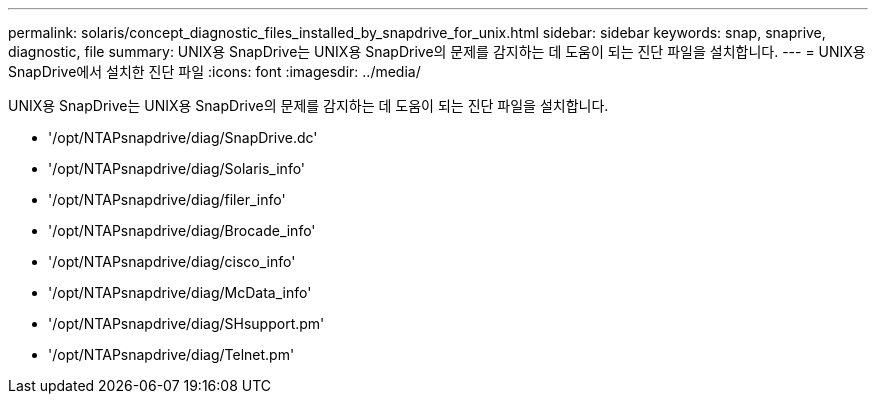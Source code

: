 ---
permalink: solaris/concept_diagnostic_files_installed_by_snapdrive_for_unix.html 
sidebar: sidebar 
keywords: snap, snaprive, diagnostic, file 
summary: UNIX용 SnapDrive는 UNIX용 SnapDrive의 문제를 감지하는 데 도움이 되는 진단 파일을 설치합니다. 
---
= UNIX용 SnapDrive에서 설치한 진단 파일
:icons: font
:imagesdir: ../media/


[role="lead"]
UNIX용 SnapDrive는 UNIX용 SnapDrive의 문제를 감지하는 데 도움이 되는 진단 파일을 설치합니다.

* '/opt/NTAPsnapdrive/diag/SnapDrive.dc'
* '/opt/NTAPsnapdrive/diag/Solaris_info'
* '/opt/NTAPsnapdrive/diag/filer_info'
* '/opt/NTAPsnapdrive/diag/Brocade_info'
* '/opt/NTAPsnapdrive/diag/cisco_info'
* '/opt/NTAPsnapdrive/diag/McData_info'
* '/opt/NTAPsnapdrive/diag/SHsupport.pm'
* '/opt/NTAPsnapdrive/diag/Telnet.pm'

